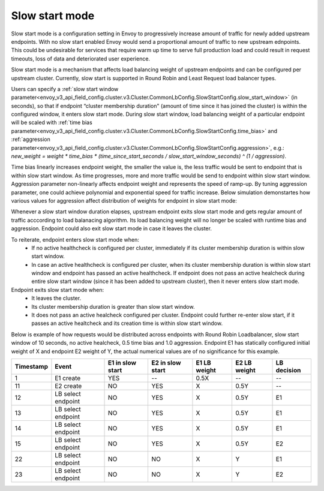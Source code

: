 .. _arch_overview_load_balancing_slow_start:

Slow start mode
===============

Slow start mode is a configuration setting in Envoy to progressively increase amount of traffic for newly added upstream endpoints.
With no slow start enabled Envoy would send a proportional amount of traffic to new upstream ednpoints.
This could be undesirable for services that require warm up time to serve full production load and could result in request timeouts, loss of data and deteriorated user experience.

Slow start mode is a mechanism that affects load balancing weight of upstream endpoints and can be configured per upstream cluster. 
Currently, slow start is supported in Round Robin and Least Request load balancer types.

Users can specify a :ref:`slow start window parameter<envoy_v3_api_field_config.cluster.v3.Cluster.CommonLbConfig.SlowStartConfig.slow_start_window>` (in seconds), so that if endpoint “cluster membership duration" (amount of time since it has joined the cluster) is within the configured window, it enters slow start mode. 
During slow start window, load balancing weight of a particular endpoint will be scaled with :ref:`time bias parameter<envoy_v3_api_field_config.cluster.v3.Cluster.CommonLbConfig.SlowStartConfig.time_bias>`
and :ref:`aggression parameter<envoy_v3_api_field_config.cluster.v3.Cluster.CommonLbConfig.SlowStartConfig.aggression>`, e.g.:
`new_weight = weight * time_bias * (time_since_start_seconds / slow_start_window_seconds) ^ (1 / aggression)`.

Time bias linearly increases endpoint weight, the smaller the value is, the less traffic would be sent to endpoint that is within slow start window.
As time progresses, more and more traffic would be send to endpoint within slow start window.
Aggression parameter non-linearly affects endpoint weight and represents the speed of ramp-up.
By tuning aggression parameter, one could achieve polynomial and exponential speed for traffic increase.
Below simulation demonstartes how various values for aggression affect distribution of weights for endpoint in slow start mode:


.. image:: /_static/slow_start_aggression.svg
   :width: 80%
   :align: center

Whenever a slow start window duration elapses, upstream endpoint exits slow start mode and gets regular amount of traffic acccording to load balanacing algorithm.
Its load balancing weight will no longer be scaled with runtime bias and aggression. Endpoint could also exit slow start mode in case it leaves the cluster.

To reiterate, endpoint enters slow start mode when:
  * If no active healthcheck is configured per cluster, immediately if its cluster membership duration is within slow start window.
  * In case an active healthcheck is configured per cluster, when its cluster membership duration is within slow start window and endpoint has passed an active healthcheck. 
    If endpoint does not pass an active healcheck during entire slow start window (since it has been added to upstream cluster), then it never enters slow start mode.

Endpoint exits slow start mode when:
  * It leaves the cluster.
  * Its cluster membership duration is greater than slow start window.
  * It does not pass an active healcheck configured per cluster.
    Endpoint could further re-enter slow start, if it passes an active healtcheck and its creation time is within slow start window.

Below is example of how requests would be distributed across endpoints with Round Robin Loadbalancer, slow start window of 10 seconds, no active healcheck, 0.5 time bias and 1.0 aggression.
Endpoint E1 has statically configured initial weight of X and endpoint E2 weight of Y, the actual numerical values are of no significance for this example.

+-------------+--------------------+------------+------------+-----------+----------+-------------+
| Timestamp   | Event              | E1 in slow | E2 in slow | E1 LB     | E2 LB    | LB decision |
|             |                    | start      | start      | weight    | weight   |             |
+=============+====================+============+============+===========+==========+=============+
| 1           |  E1 create         |    YES     |     --     |   0.5X    |    --    |     --      |
+-------------+--------------------+------------+------------+-----------+----------+-------------+
| 11          |  E2 create         |     NO     |    YES     |    X      |   0.5Y   |     --      |
+-------------+--------------------+------------+------------+-----------+----------+-------------+
| 12          | LB select endpoint |     NO     |    YES     |    X      |   0.5Y   |     E1      | 
+-------------+--------------------+------------+------------+-----------+----------+-------------+
| 13          | LB select endpoint |     NO     |    YES     |    X      |   0.5Y   |     E1      | 
+-------------+--------------------+------------+------------+-----------+----------+-------------+
| 14          | LB select endpoint |     NO     |    YES     |    X      |   0.5Y   |     E1      | 
+-------------+--------------------+------------+------------+-----------+----------+-------------+
| 15          |LB select endpoint  |     NO     |    YES     |    X      |   0.5Y   |     E2      | 
+-------------+--------------------+------------+------------+-----------+----------+-------------+
| 22          | LB select endpoint |     NO     |     NO     |    X      |    Y     |     E1      | 
+-------------+--------------------+------------+------------+-----------+----------+-------------+
| 23          | LB select endpoint |     NO     |     NO     |    X      |    Y     |     E2      | 
+-------------+--------------------+------------+------------+-----------+----------+-------------+
